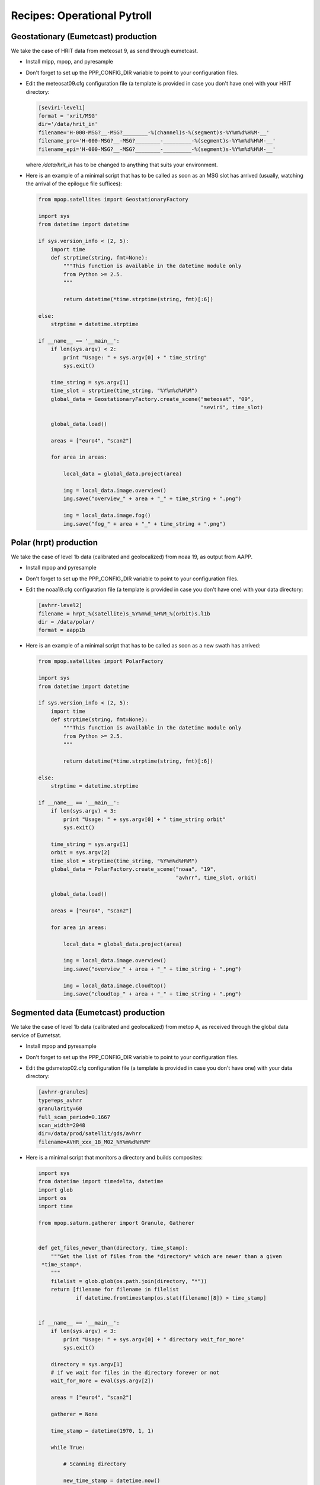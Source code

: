 ==============================
 Recipes: Operational Pytroll
==============================

Geostationary (Eumetcast) production
====================================

We take the case of HRIT data from meteosat 9, as send through eumetcast.

- Install mipp, mpop, and pyresample
- Don't forget to set up the PPP_CONFIG_DIR variable to point to your
  configuration files.
- Edit the meteosat09.cfg configuration file (a template is provided in case
  you don't have one) with your HRIT directory:

  .. code-block:: ini

   [seviri-level1]
   format = 'xrit/MSG'
   dir='/data/hrit_in'
   filename='H-000-MSG?__-MSG?________-%(channel)s-%(segment)s-%Y%m%d%H%M-__'
   filename_pro='H-000-MSG?__-MSG?________-_________-%(segment)s-%Y%m%d%H%M-__'
   filename_epi='H-000-MSG?__-MSG?________-_________-%(segment)s-%Y%m%d%H%M-__'

  where `/data/hrit_in` has to be changed to anything that suits your
  environment.

- Here is an example of a minimal script that has to be called as soon as an
  MSG slot has arrived (usually, watching the arrival of the epilogue file
  suffices):

  .. code-block:: python

    from mpop.satellites import GeostationaryFactory

    import sys
    from datetime import datetime

    if sys.version_info < (2, 5):
        import time
        def strptime(string, fmt=None):
            """This function is available in the datetime module only
            from Python >= 2.5.
            """

            return datetime(*time.strptime(string, fmt)[:6])

    else:
        strptime = datetime.strptime

    if __name__ == '__main__':
        if len(sys.argv) < 2:
            print "Usage: " + sys.argv[0] + " time_string"
            sys.exit()

        time_string = sys.argv[1]
        time_slot = strptime(time_string, "%Y%m%d%H%M")
        global_data = GeostationaryFactory.create_scene("meteosat", "09",
                                                        "seviri", time_slot)

        global_data.load()

        areas = ["euro4", "scan2"]

        for area in areas:

            local_data = global_data.project(area)

            img = local_data.image.overview()
            img.save("overview_" + area + "_" + time_string + ".png")

            img = local_data.image.fog()
            img.save("fog_" + area + "_" + time_string + ".png")


Polar (hrpt) production
=======================

We take the case of level 1b data (calibrated and geolocalized) from noaa 19,
as output from AAPP.

- Install mpop and pyresample
- Don't forget to set up the PPP_CONFIG_DIR variable to point to your
  configuration files.
- Edit the noaa19.cfg configuration file (a template is provided in case
  you don't have one) with your data directory:

  .. code-block:: ini
  
   [avhrr-level2]
   filename = hrpt_%(satellite)s_%Y%m%d_%H%M_%(orbit)s.l1b
   dir = /data/polar/
   format = aapp1b

- Here is an example of a minimal script that has to be called as soon as a new
  swath has arrived:

  .. code-block:: python

    from mpop.satellites import PolarFactory

    import sys
    from datetime import datetime

    if sys.version_info < (2, 5):
        import time
        def strptime(string, fmt=None):
            """This function is available in the datetime module only
            from Python >= 2.5.
            """

            return datetime(*time.strptime(string, fmt)[:6])

    else:
        strptime = datetime.strptime

    if __name__ == '__main__':
        if len(sys.argv) < 3:
            print "Usage: " + sys.argv[0] + " time_string orbit"
            sys.exit()

        time_string = sys.argv[1]
        orbit = sys.argv[2] 
        time_slot = strptime(time_string, "%Y%m%d%H%M")
        global_data = PolarFactory.create_scene("noaa", "19",
                                                "avhrr", time_slot, orbit)

        global_data.load()

        areas = ["euro4", "scan2"]

        for area in areas:

            local_data = global_data.project(area)

            img = local_data.image.overview()
            img.save("overview_" + area + "_" + time_string + ".png")

            img = local_data.image.cloudtop()
            img.save("cloudtop_" + area + "_" + time_string + ".png")


Segmented data (Eumetcast) production
=====================================

We take the case of level 1b data (calibrated and geolocalized) from metop A,
as received through the global data service of Eumetsat.

- Install mpop and pyresample
- Don't forget to set up the PPP_CONFIG_DIR variable to point to your
  configuration files.
- Edit the gdsmetop02.cfg configuration file (a template is provided in case
  you don't have one) with your data directory:
  
  .. code-block:: ini
  
   [avhrr-granules]
   type=eps_avhrr
   granularity=60
   full_scan_period=0.1667
   scan_width=2048
   dir=/data/prod/satellit/gds/avhrr
   filename=AVHR_xxx_1B_M02_%Y%m%d%H%M*


- Here is a minimal script that monitors a directory and builds composites:

  .. code-block:: python

    import sys
    from datetime import timedelta, datetime
    import glob
    import os
    import time

    from mpop.saturn.gatherer import Granule, Gatherer


    def get_files_newer_than(directory, time_stamp):
        """Get the list of files from the *directory* which are newer than a given
     *time_stamp*.
        """
        filelist = glob.glob(os.path.join(directory, "*"))
        return [filename for filename in filelist
                if datetime.fromtimestamp(os.stat(filename)[8]) > time_stamp]


    if __name__ == '__main__':
        if len(sys.argv) < 3:
            print "Usage: " + sys.argv[0] + " directory wait_for_more"
            sys.exit()

        directory = sys.argv[1]
        # if we wait for files in the directory forever or not
        wait_for_more = eval(sys.argv[2])

        areas = ["euro4", "scan2"]

        gatherer = None

        time_stamp = datetime(1970, 1, 1)

        while True:

            # Scanning directory

            new_time_stamp = datetime.now()
            filenames = get_files_newer_than(directory, time_stamp)
            time_stamp = new_time_stamp

            # Adding files to the gatherer

            for filename in filenames:
                granule = Granule(filename)
                if gatherer is None:
                    gatherer = Gatherer(areas_of_interest=areas,
                                        timeliness=timedelta(minutes=150),
                                        satname=granule.satname,
                                        number=granule.number,
                                        variant=granule.variant)
                gatherer.add(granule)

            # Build finished swath and process them.

            for swath in gatherer.finished_swaths:
                global_data = swath.concatenate()

                local_data = global_data.project(swath.area)

                time_string = global_data.time_slot.strftime("%Y%m%d%H%M")

                area_id = swath.area.area_id

                img = local_data.image.overview()
                img.save("overview_" + area_id + "_" + time_string + ".png")

                img = local_data.image.natural()
                img.save("natural_" + area_id + "_" + time_string + ".png")

            if not wait_for_more:
                break

            # wait 60 seconds before restarting
            time.sleep(60)

